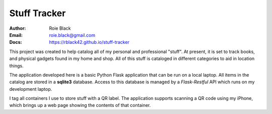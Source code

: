 Stuff Tracker
#############
:Author: Roie Black
:Email: roie.black@gmail.com
:Docs: https://rblack42.github.io/stuff-tracker

This project was created to help catalog all of my personal and professional
"stuff". At present, it is set to track books, and physical gadgets found in my
home and shop. All of this stuff is cataloged in different categories to aid in
location things.

The application developed here is a basic Python Flask application that can be
run on a local laptop. All items in the catalog are stored in a **sqlite3**
database. Access to this database is managed by a *Flask-Restful* API which
runs on my development laptop.

I tag all containers I use to store stuff with a QR label. The application
supports scanning a QR code using my iPhone, which brings up a web page showing
the contents of that container.
